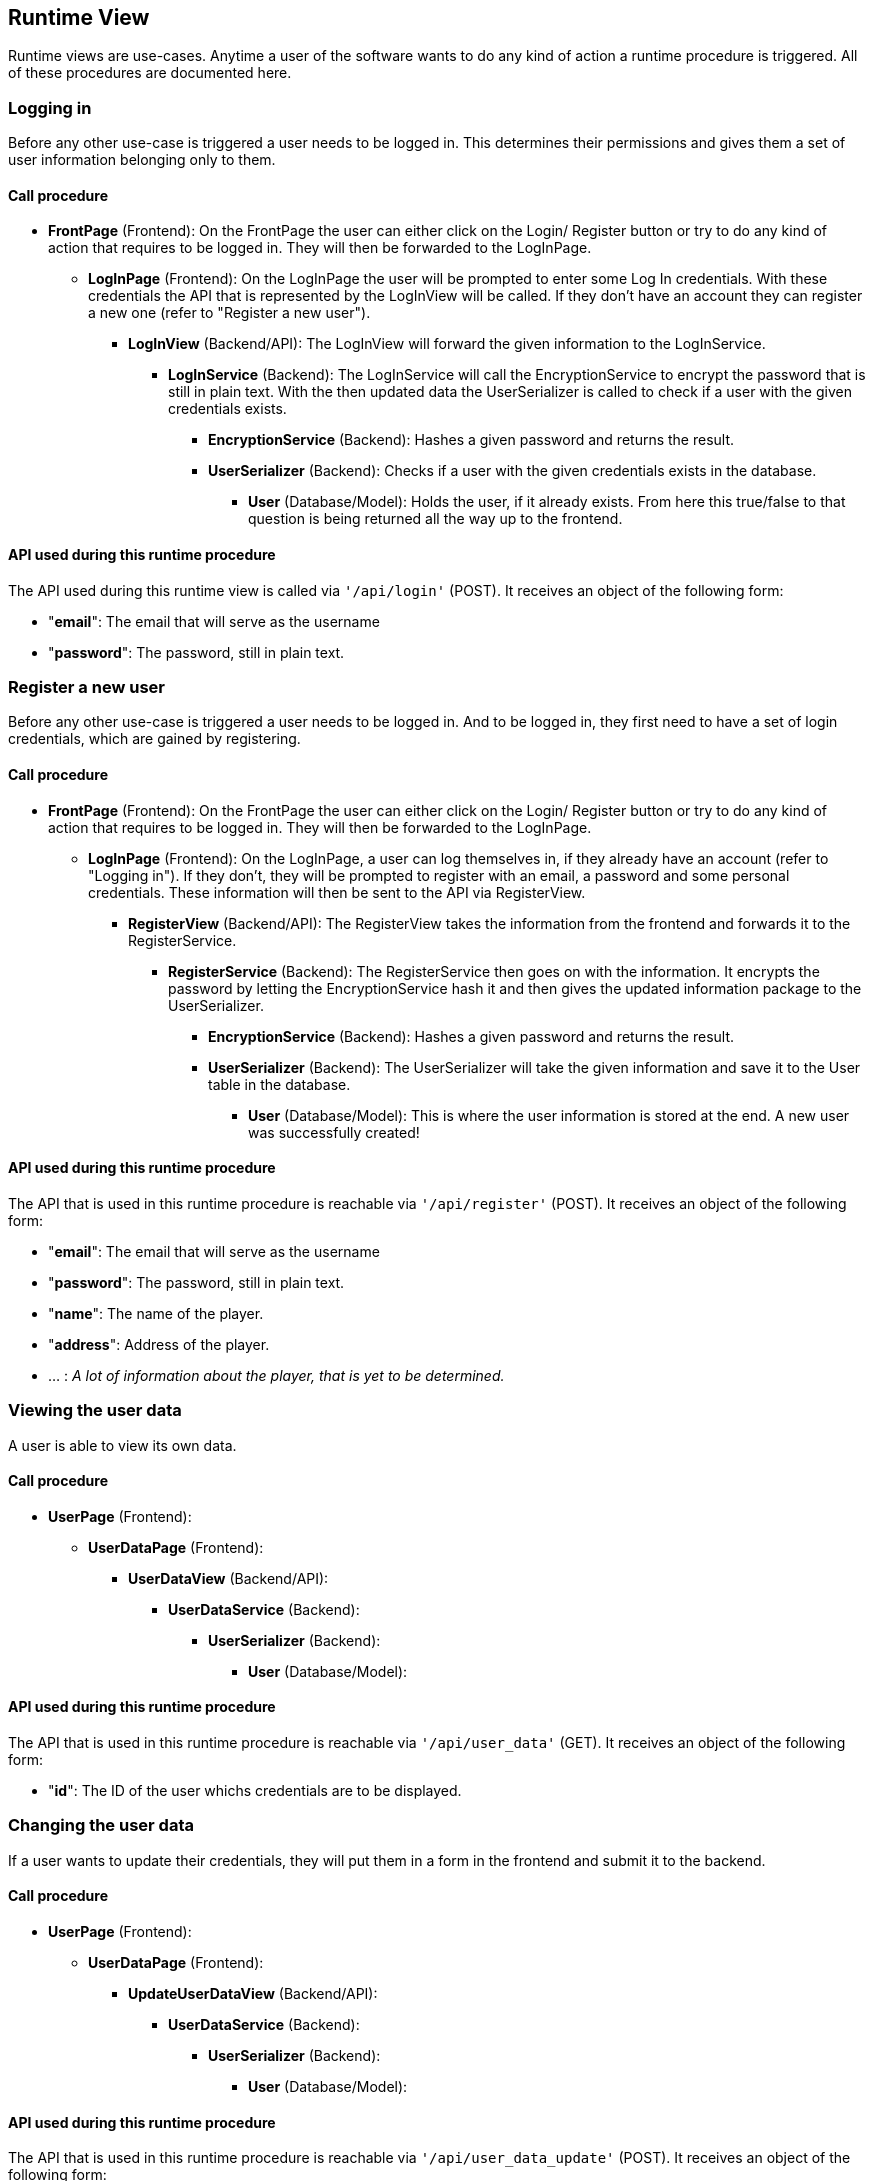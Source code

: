[[section-runtime-view]]
== Runtime View
Runtime views are use-cases. Anytime a user of the software wants to do any kind of action a runtime procedure is
triggered. All of these procedures are documented here.

=== Logging in
Before any other use-case is triggered a user needs to be logged in. This determines their permissions and gives them a
set of user information belonging only to them.

==== Call procedure
* *FrontPage* (Frontend): On the FrontPage the user can either click on the Login/ Register button or try to do any kind of action that requires to be logged in. They will then be forwarded to the LogInPage.
** *LogInPage* (Frontend): On the LogInPage the user will be prompted to enter some Log In credentials. With these credentials the API that is represented by the LogInView will be called. If they don't have an account they can register a new one (refer to "Register a new user").
*** *LogInView* (Backend/API): The LogInView will forward the given information to the LogInService.
**** *LogInService* (Backend): The LogInService will call the EncryptionService to encrypt the password that is still in plain text. With the then updated data the UserSerializer is called to check if a user with the given credentials exists.
***** *EncryptionService* (Backend): Hashes a given password and returns the result.
***** *UserSerializer* (Backend): Checks if a user with the given credentials exists in the database.
****** *User* (Database/Model): Holds the user, if it already exists. From here this true/false to that question is being returned all the way up to the frontend.

==== API used during this runtime procedure
The API used during this runtime view is called via `+'/api/login'+` (POST).
It receives an object of the following form:

* "*email*": The email that will serve as the username
* "*password*": The password, still in plain text.

=== Register a new user
Before any other use-case is triggered a user needs to be logged in. And to be logged in, they first need to have a set of login credentials, which are gained by registering.

==== Call procedure
* *FrontPage* (Frontend): On the FrontPage the user can either click on the Login/ Register button or try to do any kind of action that requires to be logged in. They will then be forwarded to the LogInPage.
** *LogInPage* (Frontend): On the LogInPage, a user can log themselves in, if they already have an account (refer to "Logging in"). If they don't, they will be prompted to register with an email, a password and some personal credentials. These information will then be sent to the API via RegisterView.
*** *RegisterView* (Backend/API): The RegisterView takes the information from the frontend and forwards it to the RegisterService.
**** *RegisterService* (Backend): The RegisterService then goes on with the information. It encrypts the password by letting the EncryptionService hash it and then gives the updated information package to the UserSerializer.
***** *EncryptionService* (Backend): Hashes a given password and returns the result.
***** *UserSerializer* (Backend): The UserSerializer will take the given information and save it to the User table in the database.
****** *User* (Database/Model): This is where the user information is stored at the end. A new user was successfully created!

==== API used during this runtime procedure
The API that is used in this runtime procedure is reachable via `+'/api/register'+` (POST).
It receives an object of the following form:

* "*email*": The email that will serve as the username
* "*password*": The password, still in plain text.
* "*name*": The name of the player.
* "*address*": Address of the player.
* ... : _A lot of information about the player, that is yet to be determined._

=== Viewing the user data
A user is able to view its own data.

==== Call procedure
* *UserPage* (Frontend):
** *UserDataPage* (Frontend):
*** *UserDataView* (Backend/API):
**** *UserDataService* (Backend):
***** *UserSerializer* (Backend):
****** *User* (Database/Model):


==== API used during this runtime procedure
The API that is used in this runtime procedure is reachable via `+'/api/user_data'+` (GET).
It receives an object of the following form:

* "*id*": The ID of the user whichs credentials are to be displayed.

=== Changing the user data
If a user wants to update their credentials, they will put them in a form in the frontend and submit it to the backend.

==== Call procedure
* *UserPage* (Frontend):
** *UserDataPage* (Frontend):
*** *UpdateUserDataView* (Backend/API):
**** *UserDataService* (Backend):
***** *UserSerializer* (Backend):
****** *User* (Database/Model):

==== API used during this runtime procedure
The API that is used in this runtime procedure is reachable via `+'/api/user_data_update'+` (POST).
It receives an object of the following form:

* "*email*": The email that will serve as the username
* "*password*": The password, still in plain text.
* "*name*": The name of the player.
* "*address*": Address of the player.
* ... : _A lot of information about the player, that is yet to be determined._

=== Deleting a user
A user can decide that they want to delete their account.

==== Call procedure
* *UserPage* (Frontend):
** *UserDataPage* (Frontend):
*** *UpdateUserDataView* (Backend/API):
**** *UserDataService* (Backend):
***** *UserSerializer* (Backend):
****** *User* (Database/Model):

=== Viewing the characters of a player
* *PlayerPage* (Frontend): Page that holds the component that is used here.
** *CharacterManagerComponent* (Frontend): Component that manages character data.
*** *CharacterView* (API): View that presents all characters of a certain player.
**** *CharacterService* (Backend): Business logic that combines all the different characters of a player into one object.
***** *CharacterSerializer* (Backend): Gets the character data from the database.
****** *Character* (Database): Database model. Documented in the Building Block View.

==== API used during this runtime procedure
The API that is used in this runtime procedure is reachable via `+'/api/player_data/<player_id>'+` (GET).
It returns an object of the following form:

* List of:
** "*id*": ID of the character.
** "*name*": Name of the character.
** "*entries*": Lots of character entries here.

=== Changing a character of a player
* *PlayerPage* (Frontend):
** *CharacterManagerComponent* (Frontend):
*** *CharacterEditView* (API):
**** *CharacterService* (Backend):
***** *CharacterSerializer* (Backend):
****** *Character* (Database):

=== Deleting a character of a player
?

=== Viewing a convention as an admin

=== Creating/Updating a convention as an admin

=== Deleting a convention as an admin

=== Signing up for a convention as a player
